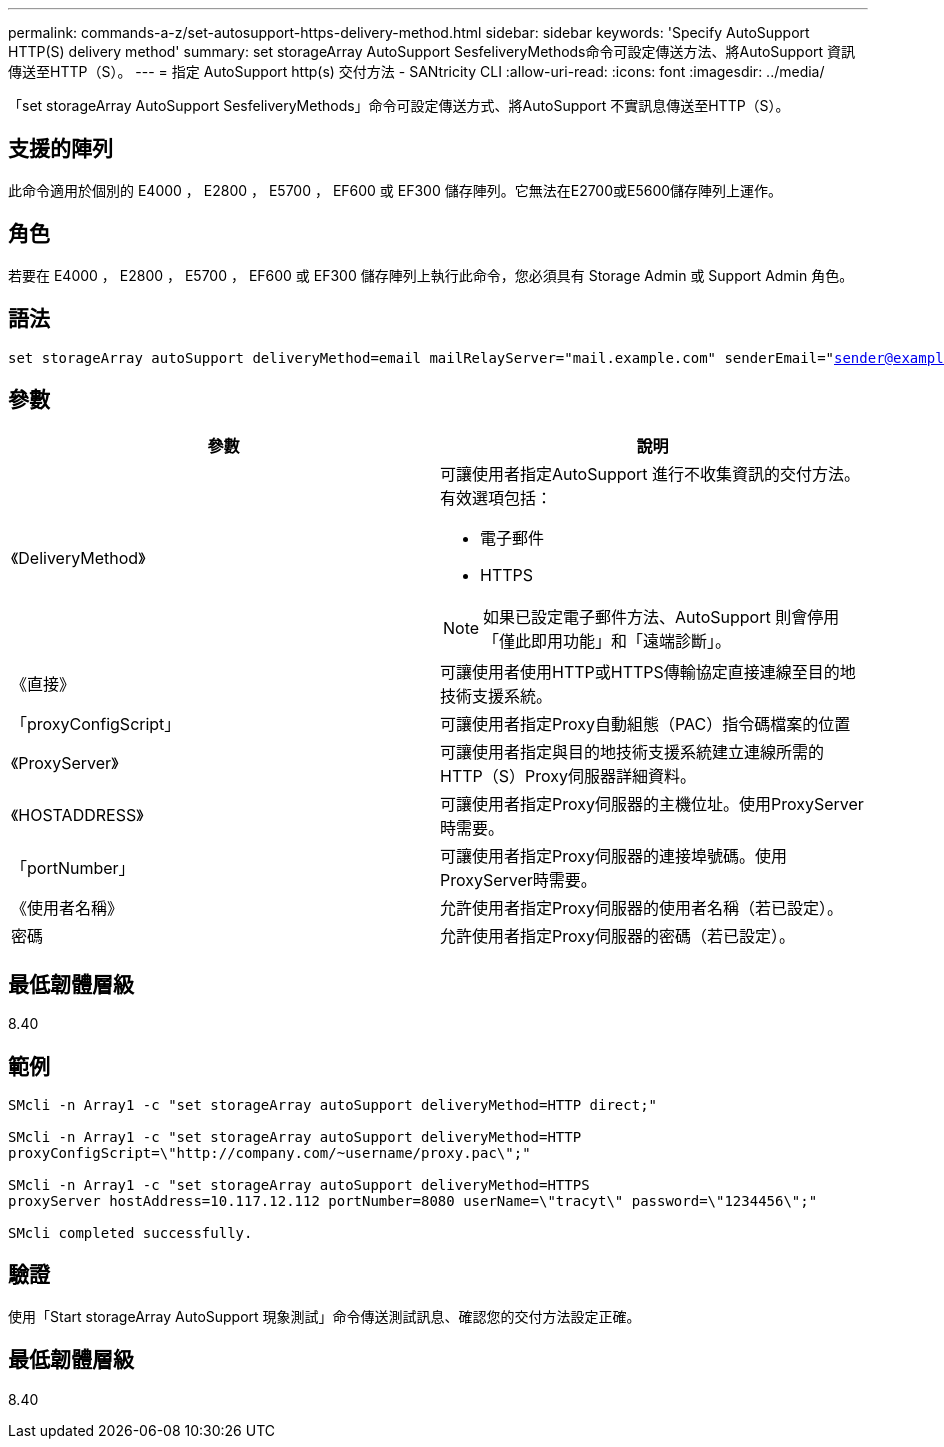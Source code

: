 ---
permalink: commands-a-z/set-autosupport-https-delivery-method.html 
sidebar: sidebar 
keywords: 'Specify AutoSupport HTTP(S) delivery method' 
summary: set storageArray AutoSupport SesfeliveryMethods命令可設定傳送方法、將AutoSupport 資訊傳送至HTTP（S）。 
---
= 指定 AutoSupport http(s) 交付方法 - SANtricity CLI
:allow-uri-read: 
:icons: font
:imagesdir: ../media/


[role="lead"]
「set storageArray AutoSupport SesfeliveryMethods」命令可設定傳送方式、將AutoSupport 不實訊息傳送至HTTP（S）。



== 支援的陣列

此命令適用於個別的 E4000 ， E2800 ， E5700 ， EF600 或 EF300 儲存陣列。它無法在E2700或E5600儲存陣列上運作。



== 角色

若要在 E4000 ， E2800 ， E5700 ， EF600 或 EF300 儲存陣列上執行此命令，您必須具有 Storage Admin 或 Support Admin 角色。



== 語法

[source, cli, subs="+macros"]
----

set storageArray autoSupport deliveryMethod=email mailRelayServer="mail.example.com" senderEmail="sender@example.com"
----


== 參數

[cols="2*"]
|===
| 參數 | 說明 


 a| 
《DeliveryMethod》
 a| 
可讓使用者指定AutoSupport 進行不收集資訊的交付方法。有效選項包括：

* 電子郵件
* HTTPS


[NOTE]
====
如果已設定電子郵件方法、AutoSupport 則會停用「僅此即用功能」和「遠端診斷」。

====


 a| 
《直接》
 a| 
可讓使用者使用HTTP或HTTPS傳輸協定直接連線至目的地技術支援系統。



 a| 
「proxyConfigScript」
 a| 
可讓使用者指定Proxy自動組態（PAC）指令碼檔案的位置



 a| 
《ProxyServer》
 a| 
可讓使用者指定與目的地技術支援系統建立連線所需的HTTP（S）Proxy伺服器詳細資料。



 a| 
《HOSTADDRESS》
 a| 
可讓使用者指定Proxy伺服器的主機位址。使用ProxyServer時需要。



 a| 
「portNumber」
 a| 
可讓使用者指定Proxy伺服器的連接埠號碼。使用ProxyServer時需要。



 a| 
《使用者名稱》
 a| 
允許使用者指定Proxy伺服器的使用者名稱（若已設定）。



 a| 
密碼
 a| 
允許使用者指定Proxy伺服器的密碼（若已設定）。

|===


== 最低韌體層級

8.40



== 範例

[listing]
----

SMcli -n Array1 -c "set storageArray autoSupport deliveryMethod=HTTP direct;"

SMcli -n Array1 -c "set storageArray autoSupport deliveryMethod=HTTP
proxyConfigScript=\"http://company.com/~username/proxy.pac\";"

SMcli -n Array1 -c "set storageArray autoSupport deliveryMethod=HTTPS
proxyServer hostAddress=10.117.12.112 portNumber=8080 userName=\"tracyt\" password=\"1234456\";"

SMcli completed successfully.
----


== 驗證

使用「Start storageArray AutoSupport 現象測試」命令傳送測試訊息、確認您的交付方法設定正確。



== 最低韌體層級

8.40
